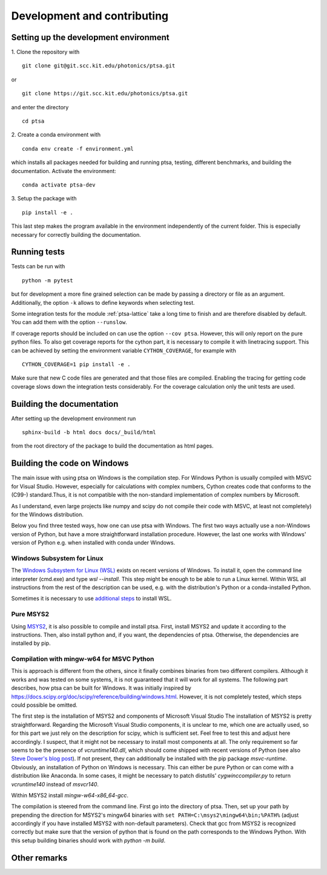 .. highlight:: console

============================
Development and contributing
============================

Setting up the development environment
======================================

1.
Clone the repository with ::

   git clone git@git.scc.kit.edu/photonics/ptsa.git

or ::

   git clone https://git.scc.kit.edu/photonics/ptsa.git

and enter the directory ::

   cd ptsa

2.
Create a conda environment with ::

   conda env create -f environment.yml

which installs all packages needed for building and running ptsa, testing, different
benchmarks, and building the documentation. Activate the environment::

   conda activate ptsa-dev

3.
Setup the package with ::

   pip install -e .

This last step makes the program available in the environment independently of the
current folder. This is especially necessary for correctly building the documentation.


Running tests
=============

Tests can be run with ::

   python -m pytest

but for development a more fine grained selection can be made by passing a directory or
file as an argument. Additionally, the option ``-k`` allows to define keywords when
selecting test.

Some integration tests for the module :ref:`ptsa-lattice` take a long time to finish and
are therefore disabled by default. You can add them with the option ``--runslow``.

If coverage reports should be included on can use the option ``--cov ptsa``. However,
this will only report on the pure python files. To also get coverage reports for the
cython part, it is necessary to compile it with linetracing support. This can be
achieved by setting the environment variable ``CYTHON_COVERAGE``, for example with ::

    CYTHON_COVERAGE=1 pip install -e .

Make sure that new C code files are generated and that those files are compiled.
Enabling the tracing for getting code coverage slows down the integration tests
considerably. For the coverage calculation only the unit tests are used.

Building the documentation
==========================

After setting up the development environment run ::

   sphinx-build -b html docs docs/_build/html

from the root directory of the package to build the documentation as html pages.

Building the code on Windows
============================

The main issue with using ptsa on Windows is the compilation step. For Windows Python is
usually compiled with MSVC for Visual Studio. However, especially for calculations with
complex numbers, Cython creates code that conforms to the (C99-) standard.Thus, it is
not compatible with the non-standard implementation of complex numbers by Microsoft.

As I understand, even large projects like numpy and scipy do not compile their code with
MSVC, at least not completely) for the Windows distribution.

Below you find three tested ways, how one can use ptsa with Windows. The first two ways
actually use a non-Windows version of Python, but have a more straightforward
installation procedure. However, the last one works with Windows' version of Python e.g.
when installed with conda under Windows.

Windows Subsystem for Linux
---------------------------

The
`Windows Subsystem for Linux (WSL) <https://docs.microsoft.com/en-us/windows/wsl/install>`_
exists on recent versions of Windows. To install it, open the command line interpreter
(cmd.exe) and type `wsl --install`. This step might be enough to be able to run a Linux
kernel. Within WSL all instructions from the rest of the description can be used, e.g.
with the distribution's Python or a conda-installed Python.

Sometimes it is necessary to use
`additional steps <https://docs.microsoft.com/en-us/windows/wsl/install-manual>`_ to
install WSL.

Pure MSYS2
----------

Using `MSYS2 <https://www.msys2.org/>`_, it is also possible to compile and install
ptsa. First, install MSYS2 and update it according to the instructions. Then, also
install python and, if you want, the dependencies of ptsa. Otherwise, the dependencies
are installed by pip.

Compilation with mingw-w64 for MSVC Python
------------------------------------------

This is approach is different from the others, since it finally combines binaries from
two different compilers. Although it works and was tested on some systems, it is not
guaranteed that it will work for all systems. The following part describes, how ptsa can
be built for Windows. It was initially inspired by
`<https://docs.scipy.org/doc/scipy/reference/building/windows.html>`_. However, it is
not completely tested, which steps could possible be omitted.

The first step is the installation of MSYS2 and components of Microsoft Visual Studio
The installation of MSYS2 is pretty straightforward. Regarding the Microsoft Visual
Studio components, it is unclear to me, which one are actually used, so for this part we
just rely on the description for scipy, which is sufficient set. Feel free to test this
and adjust here accordingly. I suspect, that it might not be necessary to install most
components at all. The only requirement so far seems to be the presence of
`vcruntime140.dll`, which should come shipped with recent versions of Python
(see also
`Steve Dower's blog post <https://stevedower.id.au/blog/building-for-python-3-5-part-two>`_).
If not present, they can additionally be installed with the pip package `msvc-runtime`.
Obviously, an installation of Python on Windows is necessary. This can either be pure
Python or can come with a distribution like Anaconda. In some cases, it might be
necessary to patch distutils' `cygwinccompiler.py` to return `vcruntime140` instead of
`msvcr140`.

Within MSYS2 install `mingw-w64-x86_64-gcc`.

The compilation is steered from the command line. First go into the directory of ptsa.
Then, set up your path by prepending the direction for MSYS2's mingw64 binaries with
``set PATH=C:\msys2\mingw64\bin;%PATH%`` (adjust accordingly if you have installed MSYS2
with non-default parameters). Check that gcc from MSYS2 is recognized correctly but
make sure that the version of python that is found on the path corresponds to the
Windows Python. With this setup building binaries should work with `python -m build`.

Other remarks
=============


.. todolist::
